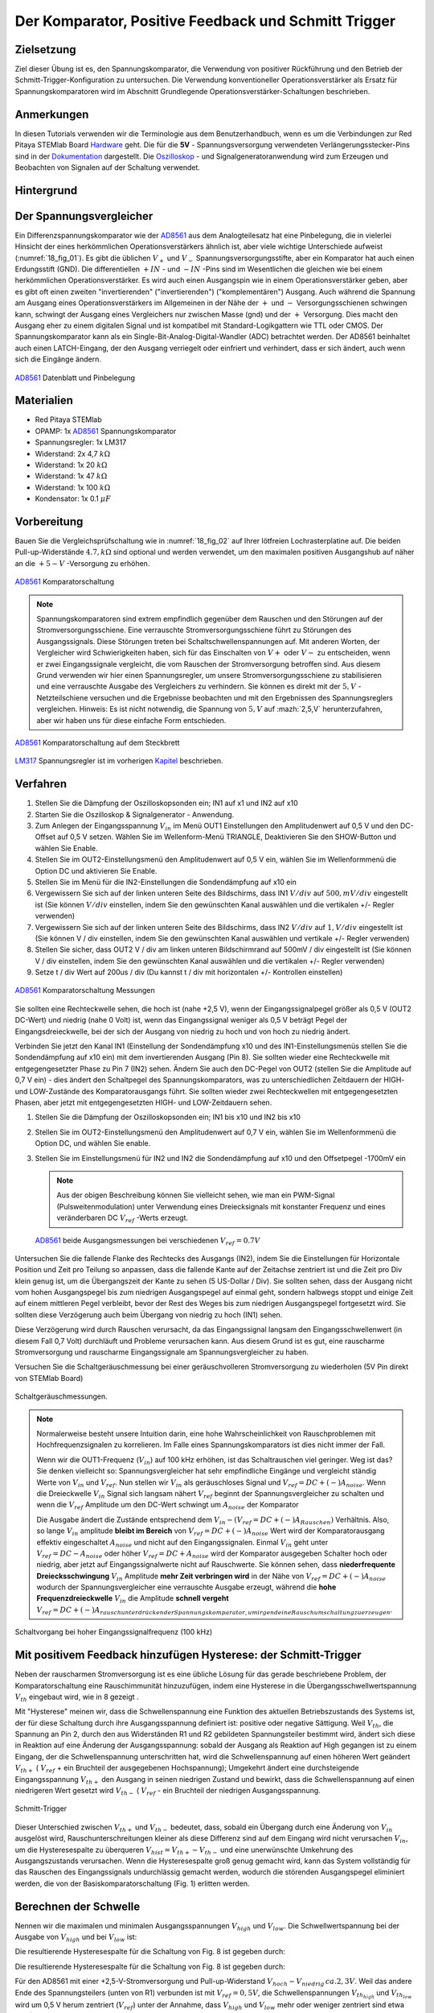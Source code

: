 Der Komparator, Positive Feedback und Schmitt Trigger
=====================================================

Zielsetzung
-----------

Ziel dieser Übung ist es, den Spannungskomparator, die Verwendung von
positiver Rückführung und den Betrieb der
Schmitt-Trigger-Konfiguration zu untersuchen. Die Verwendung
konventioneller Operationsverstärker als Ersatz für
Spannungskomparatoren wird im Abschnitt Grundlegende
Operationsverstärker-Schaltungen beschrieben.




Anmerkungen
-----------

.. _Hardware: http://redpitaya.readthedocs.io/en/latest/doc/developerGuide/125-10/top.html
.. _Dokumentation: http://redpitaya.readthedocs.io/en/latest/doc/developerGuide/125-14/extt.html#extension-connector-e2
.. _Oszilloskop: http://redpitaya.readthedocs.io/en/latest/doc/appsFeatures/apps-featured/oscSigGen/osc.html
.. _Signalgeneratoranwendung: http://redpitaya.readthedocs.io/en/latest/doc/appsFeatures/apps-featured/oscSigGen/osc.html
.. _AD8561: http://www.analog.com/media/en/technical-documentation/data-sheets/AD8561.pdf
.. _section: http://red-pitaya-active-learning.readthedocs.io/en/latest/Activity13_BasicOPAmpConfigurations.html#using-an-op-amp-as-a-comparator
.. _LM317: http://red-pitaya-active-learning.readthedocs.io/en/latest/Activity13_BasicOPAmpConfigurations.html#first-step-connecting-dc-power
.. _Kapitel: http://red-pitaya-active-learning.readthedocs.io/en/latest/Activity13_BasicOPAmpConfigurations.html#first-step-connecting-dc-power


In diesen Tutorials verwenden wir die Terminologie aus dem
Benutzerhandbuch, wenn es um die Verbindungen zur Red Pitaya STEMlab
Board Hardware_ geht. Die für die **5V** - Spannungsversorgung
verwendeten Verlängerungsstecker-Pins sind in der Dokumentation_
dargestellt. Die Oszilloskop_ - und Signalgeneratoranwendung wird zum
Erzeugen und Beobachten von Signalen auf der Schaltung verwendet.




Hintergrund
-----------

Der Spannungsvergleicher
------------------------

Ein Differenzspannungskomparator wie der AD8561_ aus dem
Analogteilesatz hat eine Pinbelegung, die in vielerlei Hinsicht der
eines herkömmlichen Operationsverstärkers ähnlich ist, aber viele
wichtige Unterschiede aufweist (:numref:`18_fig_01`). Es gibt die
üblichen :math:`V_+` und :math:`V_-` Spannungsversorgungsstifte, aber
ein Komparator hat auch einen Erdungsstift (GND). Die differentiellen
:math:`+IN` - und :math:`-IN` -Pins sind im Wesentlichen die gleichen
wie bei einem herkömmlichen Operationsverstärker. Es wird auch
einen Ausgangspin wie in einem Operationsverstärker geben, aber
es gibt oft einen zweiten "invertierenden" ("invertierenden")
("komplementären") Ausgang. Auch während die Spannung am Ausgang
eines Operationsverstärkers im Allgemeinen in der Nähe der
:math:`+` und :math:`-` Versorgungsschienen schwingen kann,
schwingt der Ausgang eines Vergleichers nur zwischen Masse
(gnd) und der :math:`+` Versorgung. Dies macht den Ausgang
eher zu einem digitalen Signal und ist kompatibel mit
Standard-Logikgattern wie TTL oder CMOS. Der
Spannungskomparator kann als ein
Single-Bit-Analog-Digital-Wandler (ADC) betrachtet
werden. Der AD8561 beinhaltet auch einen LATCH-Eingang,
der den Ausgang verriegelt oder einfriert und verhindert,
dass er sich ändert, auch wenn sich die Eingänge ändern.
	    
      

.. figure:: img/Activity_18_Fig_01.png
	:name: 18_fig_02
	:align: center
		
	AD8561_ Datenblatt und Pinbelegung

   
Materialien
-----------

- Red Pitaya STEMlab
- OPAMP: 1x AD8561_ Spannungskomparator
- Spannungsregler: 1x LM317
- Widerstand: 2x 4,7 :math:`k\Omega`
- Widerstand: 1x 20 :math:`k\Omega`
- Widerstand: 1x 47 :math:`k\Omega`
- Widerstand: 1x 100 :math:`k\Omega`
- Kondensator: 1x 0.1 :math:`\mu F`

Vorbereitung
------------

Bauen Sie die Vergleichsprüfschaltung wie in :numref:`18_fig_02` auf Ihrer
lötfreien Lochrasterplatine auf. Die beiden Pull-up-Widerstände :math:`4.7,k\Omega`
sind optional und werden verwendet, um den maximalen positiven Ausgangshub
auf näher an die :math:`+5-V` -Versorgung zu erhöhen.

.. figure:: img/Activity_18_Fig_02.png
   :name: 18_fig_02
   :align: center

   AD8561_ Komparatorschaltung

   
.. note::
   Spannungskomparatoren sind extrem empfindlich gegenüber dem Rauschen
   und den Störungen auf der Stromversorgungsschiene. Eine verrauschte
   Stromversorgungsschiene führt zu Störungen des Ausgangssignals. Diese
   Störungen treten bei Schaltschwellenspannungen auf. Mit anderen Worten,
   der Vergleicher wird Schwierigkeiten haben, sich für das Einschalten von
   :math:`V+` oder :math:`V-` zu entscheiden, wenn er zwei Eingangssignale vergleicht, die
   vom Rauschen der Stromversorgung betroffen sind. Aus diesem Grund verwenden
   wir hier einen Spannungsregler, um unsere Stromversorgungsschiene zu
   stabilisieren und eine verrauschte Ausgabe des Vergleichers zu verhindern.
   Sie können es direkt mit der :math:`5,V` -Netzteilschiene versuchen und die
   Ergebnisse beobachten und mit den Ergebnissen des Spannungsreglers vergleichen.
   Hinweis: Es ist nicht notwendig, die Spannung von :math:`5,V` auf :mazh:`2,5,V`
   herunterzufahren, aber wir haben uns für diese einfache Form entschieden.
   
.. figure:: img/Activity_18_Fig_03.png
   :name: 18_fig_03
   :align: center

   AD8561_ Komparatorschaltung auf dem Steckbrett

   
LM317_ Spannungsregler ist im vorherigen Kapitel_ beschrieben.

Verfahren
---------

1. Stellen Sie die Dämpfung der Oszilloskopsonden ein; IN1 auf x1 und
   IN2 auf x10
   
2. Starten Sie die Oszilloskop & Signalgenerator - Anwendung.
   
3. Zum Anlegen der Eingangsspannung :math:`V_{in}` im Menü OUT1
   Einstellungen den Amplitudenwert auf 0,5 V und den DC-Offset auf 0,5 V
   setzen. Wählen Sie im Wellenform-Menü TRIANGLE, Deaktivieren Sie den
   SHOW-Button und wählen Sie Enable.
   
4. Stellen Sie im OUT2-Einstellungsmenü den Amplitudenwert auf 0,5 V
   ein, wählen Sie im Wellenformmenü die Option DC und aktivieren Sie
   Enable.
   
5. Stellen Sie im Menü für die IN2-Einstellungen die Sondendämpfung
   auf x10 ein
   
6. Vergewissern Sie sich auf der linken unteren Seite des Bildschirms,
   dass IN1 :math:`V/div` auf :math:`500,mV/div` eingestellt ist (Sie können :math:`V/
   div` einstellen, indem Sie den gewünschten Kanal auswählen und die
   vertikalen +/- Regler verwenden)
   
7. Vergewissern Sie sich auf der linken unteren Seite des Bildschirms,
   dass IN2 :math:`V/div` auf :math:`1,V/div` eingestellt ist (Sie können V / div
   einstellen, indem Sie den gewünschten Kanal auswählen und vertikale
   +/- Regler verwenden)
   
8. Stellen Sie sicher, dass OUT2 V / div am linken unteren
   Bildschirmrand auf 500mV / div eingestellt ist (Sie können V / div
   einstellen, indem Sie den gewünschten Kanal auswählen und die
   vertikalen +/- Regler verwenden)
   
9. Setze t / div Wert auf 200us / div (Du kannst t / div mit
   horizontalen +/- Kontrollen einstellen)
   


.. figure:: img/Activity_18_Fig_04.png
   :name: 18_fig_04
   :align: center

   AD8561_ Komparatorschaltung Messungen

Sie sollten eine Rechteckwelle sehen, die hoch ist (nahe +2,5 V), wenn
der Eingangssignalpegel größer als 0,5 V (OUT2 DC-Wert) und niedrig
(nahe 0 Volt) ist, wenn das Eingangssignal weniger als 0,5 V beträgt
Pegel der Eingangsdreieckwelle, bei der sich der Ausgang von niedrig
zu hoch und von hoch zu niedrig ändert.


Verbinden Sie jetzt den Kanal IN1 (Einstellung der Sondendämpfung x10
und des IN1-Einstellungsmenüs stellen Sie die Sondendämpfung auf x10
ein) mit dem invertierenden Ausgang (Pin 8). Sie sollten wieder eine
Rechteckwelle mit entgegengesetzter Phase zu Pin 7 (IN2) sehen. Ändern
Sie auch den DC-Pegel von OUT2 (stellen Sie die Amplitude auf 0,7 V
ein) - dies ändert den Schaltpegel des Spannungskomparators, was zu
unterschiedlichen Zeitdauern der HIGH- und LOW-Zustände des
Komparatorausgangs führt. Sie sollten wieder zwei Rechteckwellen mit
entgegengesetzten Phasen, aber jetzt mit entgegengesetzten HIGH- und
LOW-Zeitdauern sehen.


1. Stellen Sie die Dämpfung der Oszilloskopsonden ein; IN1 bis x10 und
   IN2 bis x10
   
2. Stellen Sie im OUT2-Einstellungsmenü den Amplitudenwert auf 0,7 V
   ein, wählen Sie im Wellenformmenü die Option DC, und wählen Sie
   enable.
   
3. Stellen Sie im Einstellungsmenü für IN2 und IN2 die Sondendämpfung
   auf x10 und den Offsetpegel -1700mV ein
   

   .. note::
      Aus der obigen Beschreibung können Sie vielleicht sehen, wie man
      ein PWM-Signal (Pulsweitenmodulation) unter Verwendung eines
      Dreiecksignals mit konstanter Frequenz und eines veränderbaren DC
      :math:`V_{ref}` -Werts erzeugt.
	 


   .. figure:: img/Activity_18_Fig_05.png
      :name: 18_fig_05
      :align: center

      AD8561_ beide Ausgangsmessungen bei verschiedenen :math:`V_{ref} = 0.7V`

   
Untersuchen Sie die fallende Flanke des Rechtecks des Ausgangs (IN2),
indem Sie die Einstellungen für Horizontale Position und Zeit pro
Teilung so anpassen, dass die fallende Kante auf der Zeitachse
zentriert ist und die Zeit pro Div klein genug ist, um die
Übergangszeit der Kante zu sehen (5 US-Dollar / Div). Sie sollten
sehen, dass der Ausgang nicht vom hohen Ausgangspegel bis zum
niedrigen Ausgangspegel auf einmal geht, sondern halbwegs stoppt und
einige Zeit auf einem mittleren Pegel verbleibt, bevor der Rest des
Weges bis zum niedrigen Ausgangspegel fortgesetzt wird. Sie sollten
diese Verzögerung auch beim Übergang von niedrig zu hoch (IN1) sehen.

Diese Verzögerung wird durch Rauschen verursacht, da das
Eingangssignal langsam den Eingangsschwellenwert (in diesem Fall 0,7
Volt) durchläuft und Probleme verursachen kann. Aus diesem Grund ist
es gut, eine rauscharme Stromversorgung und rauscharme Eingangssignale
am Spannungsvergleicher zu haben.

Versuchen Sie die Schaltgeräuschmessung bei einer geräuschvolleren
Stromversorgung zu wiederholen (5V Pin direkt von STEMlab Board)


.. figure:: img/Activity_18_Fig_06.png
   :name: 18_fig_06
   :align: center

   Schaltgeräuschmessungen.

   
.. note::
   Normalerweise besteht unsere Intuition darin, eine hohe
   Wahrscheinlichkeit von Rauschproblemen mit Hochfrequenzsignalen
   zu korrelieren. Im Falle eines Spannungskomparators ist dies
   nicht immer der Fall.
     
   Wenn wir die OUT1-Frequenz (:math:`V_{in}`) auf 100 kHz
   erhöhen, ist das Schaltrauschen viel geringer. Weg ist das? Sie
   denken vielleicht so: Spannungsvergleicher hat sehr empfindliche
   Eingänge und vergleicht ständig Werte von :math:`V_{in}` und
   :math:`V_{ref}`. Nun stellen wir :math:`V_{in}` als
   geräuschloses Signal und :math:`V_{ref} = DC + (-) A_{noise}`.
   Wenn die Dreieckwelle :math:`V_{in}` Signal sich
   langsam nähert :math:`V_{ref}` beginnt der
   Spannungsvergleicher zu schalten und wenn die
   :math:`V_{ref}` Amplitude um den DC-Wert schwingt um
   :math:`A_{noise}` der Komparator
	   
   Die Ausgabe ändert die Zustände entsprechend dem
   :math:`V_{in} - (V_{ref} = DC + (-) A_{Rauschen})`
   Verhältnis. Also, so lange
   :math:`V_{in}` amplitude **bleibt im Bereich** von
   :math:`V_{ref} = DC + (-) A_{noise}` Wert wird der
   Komparatorausgang effektiv eingeschaltet  :math:`A_{noise}`
   und nicht auf den Eingangssignalen. Einmal :math:`V_{in}`
   geht unter :math:`V_{ref} = DC - A_{noise}` oder höher
   :math:`V_{ref} = DC + A_{noise}` wird der Komparator ausgegeben
   Schalter hoch  oder niedrig, aber jetzt auf Eingangssignalwerte
   nicht auf Rauschwerte. Sie können sehen, dass
   **niederfrequente Dreiecksschwingung** :math:`V_{in}`
   Amplitude **mehr Zeit verbringen wird** in der
   Nähe von :math:`V_{ref} = DC + (-) A_{noise}`
   wodurch der Spannungsvergleicher eine verrauschte
   Ausgabe erzeugt, während die **hohe Frequenzdreieckwelle**
   :math:`V_{in}` die Amplitude **schnell vergeht**
   :math:`V_{ref} = DC + (-) A_{rauschunterdrückender Spannungskomparator, um irgendeine Rauschumschaltung zu erzeugen}`.
		 


.. figure:: img/Activity_18_Fig_07.png
   :name: 18_fig_07
   :align: center

   Schaltvorgang bei hoher Eingangssignalfrequenz (100 kHz)

   
Mit positivem Feedback hinzufügen Hysterese: der Schmitt-Trigger
----------------------------------------------------------------

Neben der rauscharmen Stromversorgung ist es eine übliche Lösung
für das gerade beschriebene Problem, der Komparatorschaltung eine
Rauschimmunität hinzuzufügen, indem eine Hysterese in die
Übergangsschwellwertspannung :math:`V_{th}` eingebaut wird, wie in
8 gezeigt .

Mit "Hysterese" meinen wir, dass die Schwellenspannung eine Funktion
des aktuellen Betriebszustands des Systems ist, der für diese
Schaltung durch ihre Ausgangsspannung definiert ist: positive oder
negative Sättigung. Weil :math:`V_{th}`, die Spannung an Pin 2, durch
den aus Widerständen R1 und R2 gebildeten Spannungsteiler bestimmt
wird, ändert sich diese in Reaktion auf eine Änderung der
Ausgangsspannung: sobald der Ausgang als Reaktion auf High gegangen
ist zu einem Eingang, der die Schwellenspannung unterschritten hat,
wird die Schwellenspannung auf einen höheren Wert geändert :math:`V_
{th +}` ( :math:`V_{ref}` + ein Bruchteil der ausgegebenen
Hochspannung); Umgekehrt ändert eine durchsteigende Eingangsspannung
:math:`V_{th +}` den Ausgang in seinen niedrigen Zustand und bewirkt,
dass die Schwellenspannung auf einen niedrigeren Wert gesetzt
wird :math:`V_{th-}` ( :math:`V_{ref}` - ein Bruchteil der
niedrigen Ausgangsspannung.
      


.. figure:: img/ Activity_18_Fig_08.png
   :name: 18_fig_08
   :align: center

   Schmitt-Trigger

Dieser Unterschied zwischen :math:`V_{th +}` und :math:`V_{th-}`
bedeutet, dass, sobald ein Übergang durch eine Änderung von
:math:`V_{in}` ausgelöst wird, Rauschunterschreitungen kleiner als diese
Differenz sind auf dem Eingang wird nicht verursachen :math:`V_{in}`,
um die Hysteresespalte zu überqueren
:math:`V_{hist} = V_{th +} - V_{th-}` und eine unerwünschte Umkehrung
des Ausgangszustands verursachen. Wenn die Hysteresespalte groß genug
gemacht wird, kann das System vollständig für das Rauschen des
Eingangssignals undurchlässig gemacht werden, wodurch die störenden
Ausgangspegel eliminiert werden, die von der Basiskomparatorschaltung
(Fig. 1) erlitten werden.


Berechnen der Schwelle
----------------------

Nennen wir die maximalen und minimalen Ausgangsspannungen
:math:`V_{high}` und :math:`V_{low}`. Die Schwellwertspannung bei der
Ausgabe von :math:`V_{high}` und bei :math:`V_{low}` ist:


Die resultierende Hysteresespalte für die Schaltung von Fig. 8 ist
gegeben durch: 

.. math::
   :label: 18_eq_1
   
   V_{th_{hoch}} = \frac{R_1}{R_1 + R_2} (V_{hoch} + V_{ref}) + V_{ref}
   

.. math::
   :label: 18_eq_2
	   
   V_{th_{niedrig}} = \frac{R_1}{R_1 + R_2} (V_{niedrig} - V_{ref}) + V_{ref}

   

Die resultierende Hysteresespalte für die Schaltung von Fig. 8 ist gegeben durch:

.. math::
   :label: 18_eq_3
	   
   V_{hist} = V_{th_{hoch}} - V_{th_{niedrig}} = \frac{R_1}{R_1 + R_2} (V_{hoch} - V_{niedrig})


Für den AD8561 mit einer +2,5-V-Stromversorgung und Pull-up-Widerstand
:math:`V_{hoch} - V_{niedrig} \, ca. 2,3 V`. Weil das andere Ende des
Spannungsteilers (unten von R1) verbunden ist mit
:math:`V_{ref} = 0,5V`, die Schwellenspannungen :math:`V_{th_{high}}`
und :math:`V_{th_{low}}` wird um 0,5 V herum zentriert
(:math:`V_{ref}`) unter der Annahme, dass :math:`V_{high}`
und :math:`V_{low}` mehr oder weniger zentriert sind etwa 0,5V).
Wenn Sie die Unterseite von R1 an eine andere
Spannungsreferenzquelle als an die mittlere Stromversorgung
anschließen, wirkt sich dies nicht auf die Hysteresespalte aus,
sondern zentriert diese Lücke um einen Schwellenwert, der
proportional zur neuen Referenzspannung ist. Tatsächlich könnte
der negative Eingangspin des Komparators mit der festen
Referenzspannung und das Ende von R1 als der Eingang verbunden
sein. Dies kehrt die Richtung der beiden Ausgänge um oder
invertiert sie. Die oben angegebenen Werte können in der
Schmitt-Hystereseplotting in Abbildung 9 dargestellt werden.
      


.. figure:: img/ Activity_18_Fig_09.png
   :name: 18_fig_09
   :align: center

   Schmitt Hysterese

   
.. note::
   Die Hysteresespaltgleichung stellt eine potentielle Einschränkung
   für das Verhältnis R1 / R2 für einen Schmitt-Trigger dar: wenn R1
   <R2 ist, ist die Hysteresespalte größer als die Hälfte des
   Peak-zu-Peak-Ausgangsspannungshubbereichs des Komparators und
   abhängig von der Referenzspannung der eine oder der andere der
   Schmitt-Trigger-Schwellwerte könnte außerhalb des Bereichs der
   Ausgangsspannung liegen. Unter der Annahme, dass der
   Spannungsbereich des Eingangssignals auch auf den
   Ausgangsschwingungsbereich (mit anderen Worten die
   Stromversorgungsschienen) begrenzt ist, könnte der Ausgang der
   Schaltung blockieren und nicht mehr auf irgendwelche Änderungen der
   Eingabe reagieren, wodurch die Schaltung unbrauchbar wird. 


Verfahren
---------


Fügen Sie die beiden positiven Rückkopplungswiderstände zu Ihrer
Schaltung hinzu, wie in Abbildung 8 gezeigt. Verwenden Sie Werte für
R2 = 100 KΩ und R1 gleich 10 KΩ. Unter Verwendung von IN2 wiederum die
Ausgangsquadratwelle beobachten, aber den Pegel der
Eingangsdreieckwelle notieren, wenn der Ausgang den Pegel von niedrig
zu hoch und von hoch zu niedrig ändert. Erkläre deine
Ergebnisse. Versuchen Sie einen Wert für R2 kleiner als
R1. Funktioniert die Schaltung noch?


1. Stellen Sie die Dämpfung der Oszilloskopsonden ein; IN1 bis x1 und
   IN2 bis x10
   
2. Starten Sie die Anwendung Oszilloskop & Signalgenerator.
   
3. Zum Anlegen der Eingangsspannung :math:`V_{in}` im Menü OUT1
   settings den Amplitudenwert auf 0,5 V und den DC-Offset auf 0,5 V
   setzen. Wählen Sie im Wellenform-Menü DREIECK,
   
   Deaktivieren Sie den SHOW-Button und wählen Sie enable.
   
4. Stellen Sie im OUT2-Einstellungsmenü den Amplitudenwert auf 0,5 V
   ein, wählen Sie im Wellenformmenü die Option DC, deaktivieren Sie
   die Option SHOW und wählen Sie enable.
   
5. Vergewissern Sie sich auf der linken unteren Seite des Bildschirms,
   dass IN1 V / div auf 200 mV / div eingestellt ist (Sie können V /
   div einstellen, indem Sie den gewünschten Kanal auswählen und die
   vertikalen +/- Regler verwenden)
   
6. Stellen Sie sicher, dass IN2 V / div am linken unteren
   Bildschirmrand auf 500mV / div eingestellt ist (Sie können V / div
   einstellen, indem Sie den gewünschten Kanal auswählen und die
   vertikalen +/- Regler verwenden)
   
7. Stellen Sie im Einstellungsmenü IN1 die Sondendämpfung auf x1 und
   den Offsetpegel auf -500 mV ein
   
8. Stellen Sie im IN2-Einstellungsmenü die Sondendämpfung auf x10 und
   den Offsetpegel auf -1000mV ein
   
9. Wählen Sie im Menü TRIGGER settings die Quelle IN2, wählen Sie die
   positive Flanke und stellen Sie den Triggerpegel auf 2V ein
   
10. Setze t / div Wert auf 200us / div (Du kannst t / div mit horizontalen +/- Kontrollen einstellen)


.. figure:: img/ Activity_18_Fig_10.png
   :name: 18_fig_10
   :align: center

   Schmitt Hysterese und Ausgangssignal

   
Vergleichen Sie die Ergebnisse aus Abbildung 10 und Abbildung 4. Sehen
Sie sich die Pegel von IN1 an, wenn IN2 hoch und niedrig wird.


Um zu sehen, ob sich die durch das Eingangsrauschen verursachte
Verzögerung geändert hat, zoomen Sie erneut in die fallenden und
steigenden Flanken der Ausgangsquadratwelle, indem Sie die Einstellung
für die horizontale Position und die Zeit pro Teilung
anpassen. Pausiert der Ausgang auf dem gleichen Zwischenpegel wie der
Übergang oder hat er diese Verzögerung nicht mehr?


1. Wählen Sie im Menü TRIGGER settings die Quelle IN2, wählen Sie die
   positive Flanke, NORMAL und setzen Sie den Triggerpegel auf 2V
   
2. Setze t / div Wert auf 5us / div (Du kannst t / div mit
   horizontalen +/- Kontrollen einstellen)
   

.. figure:: img/ Activity_18_Fig_11.png
   :name: 18_fig_11
   :align: center
	    
   Schaltgeräusch mit Hysterese

   
Wie Sie in Abbildung 11 sehen können, ist bei der Verwendung von
Hysterese kein Schaltgeräusch vorhanden. Vergleichen Sie Abbildung 6
und Abbildung 11.

